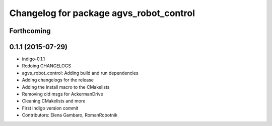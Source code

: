 ^^^^^^^^^^^^^^^^^^^^^^^^^^^^^^^^^^^^^^^^
Changelog for package agvs_robot_control
^^^^^^^^^^^^^^^^^^^^^^^^^^^^^^^^^^^^^^^^

Forthcoming
-----------


0.1.1 (2015-07-29)
------------------
* indigo-0.1.1
* Redoing CHANGELOGS
* agvs_robot_control: Adding build and run dependencies
* Adding changelogs for the release
* Adding the install macro to the CMakelists
* Removing old msgs for AckermanDrive
* Cleaning CMakelists and more
* First indigo version commit
* Contributors: Elena Gambaro, RomanRobotnik
